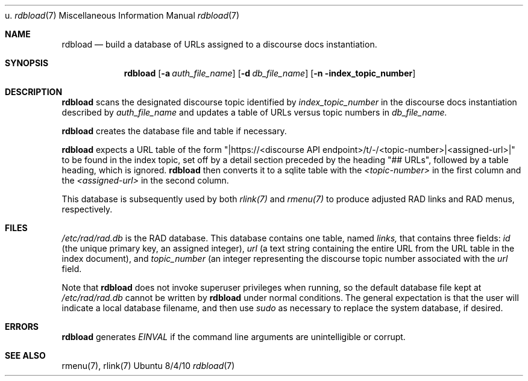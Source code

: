 u.\"Modified from man(1) of FreeBSD, the NetBSD mdoc.template, and mdoc.samples.
.\"See Also:
.\"man mdoc.samples for a complete listing of options
.\"man mdoc for the short list of editing options
.\"/usr/share/misc/mdoc.template
.Dd 8/4/10               \" DATE
.Dt rdbload 7      \" Program name and manual section number
.Os Ubuntu
.Sh NAME                 \" Section Header - required - don't modify
.Nm rdbload
.\" The following lines are read in generating the apropos(man -k) database. Use only key
.\" words here as the database is built based on the words here and in the .ND line.
.\" Use .Nm macro to designate other names for the documented program.
.Nd build a database of URLs assigned to a discourse docs instantiation.
.Sh SYNOPSIS             \" Section Header - required - don't modify
.Nm
.Op Fl a Ar auth_file_name 
.Op Fl d Ar db_file_name   
.Op Fl n index_topic_number
.Sh DESCRIPTION          \" Section Header - required - don't modify
.Nm
scans the designated discourse topic identified by
.Ar index_topic_number
in the discourse docs instantiation described by
.Ar auth_file_name
and updates a table of URLs versus topic numbers in
.Ar db_file_name.
.Pp                      \" Inserts a space
.Nm
creates the database file and table if necessary.
.Pp
.Nm
expects a URL table of the form
"|https://<discourse API endpoint>/t/-/<topic-number>|<assigned-url>|"
to be found in the index topic, set off by a detail section preceded by the heading
"## URLs",
followed by a table heading, which is ignored.
.Nm
then converts it to a sqlite table with the
.Ar <topic-number>
in the first column and the
.Ar <assigned-url>
in the second column.
.Pp
This database is subsequently used by both
.Ar rlink(7)
and
.Ar rmenu(7)
to produce adjusted RAD links and RAD menus, respectively.
.Sh FILES          \" Section Header - required - don't modify
.Ar /etc/rad/rad.db
is the RAD database.  This database contains one table, named
.Ar links,
that contains three fields:
.Ar id
(the unique primary key, an assigned integer),
.Ar url
(a text string containing the entire URL from the URL table in the index document), and
.Ar topic_number
(an integer representing the discourse topic number associated with the
.Ar url
field.
.Pp
Note that 
.Nm
does not invoke superuser privileges when running, so the default database file kept at
.Ar /etc/rad/rad.db
cannot be written by
.Nm
under normal conditions.  The general expectation is that the user will indicate a local database
filename, and then use
.Ar sudo
as necessary to replace the system database, if desired.
.Sh ERRORS              \" Document known, unremedied bugs
.Nm
generates
.Ar EINVAL
if the command line arguments are unintelligible or corrupt.
.Sh SEE ALSO           \" Document history if command behaves in a unique manner
rmenu(7), rlink(7)
